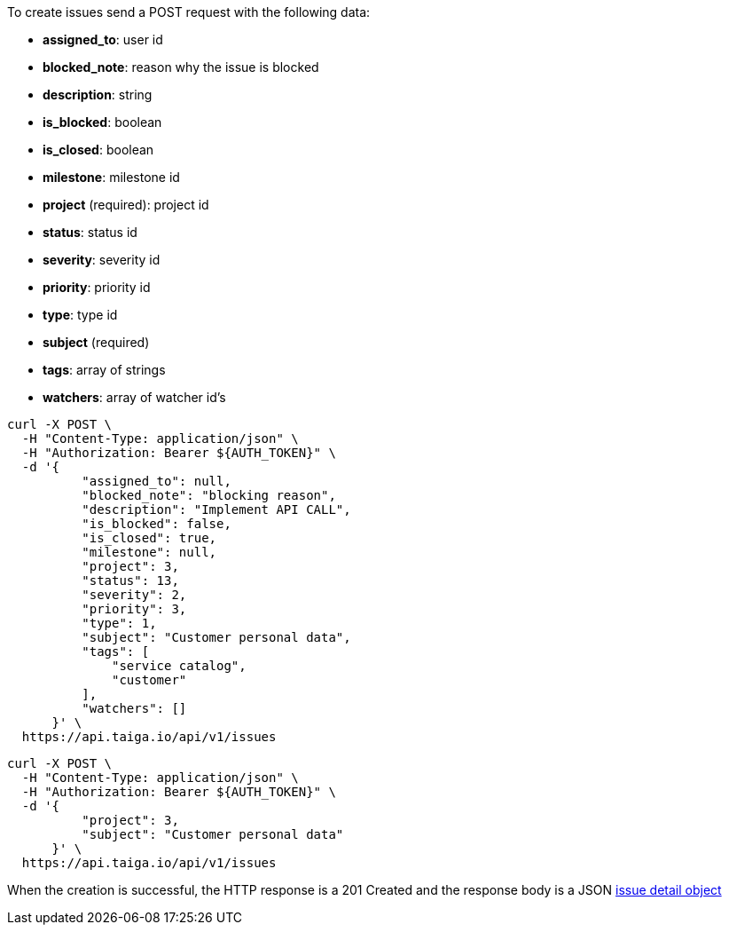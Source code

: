 To create issues send a POST request with the following data:

- *assigned_to*: user id
- *blocked_note*: reason why the issue is blocked
- *description*: string
- *is_blocked*: boolean
- *is_closed*: boolean
- *milestone*: milestone id
- *project* (required): project id
- *status*: status id
- *severity*: severity id
- *priority*: priority id
- *type*: type id
- *subject* (required)
- *tags*: array of strings
- *watchers*: array of watcher id's


[source,bash]
----
curl -X POST \
  -H "Content-Type: application/json" \
  -H "Authorization: Bearer ${AUTH_TOKEN}" \
  -d '{
          "assigned_to": null,
          "blocked_note": "blocking reason",
          "description": "Implement API CALL",
          "is_blocked": false,
          "is_closed": true,
          "milestone": null,
          "project": 3,
          "status": 13,
          "severity": 2,
          "priority": 3,
          "type": 1,
          "subject": "Customer personal data",
          "tags": [
              "service catalog",
              "customer"
          ],
          "watchers": []
      }' \
  https://api.taiga.io/api/v1/issues
----

[source,bash]
----
curl -X POST \
  -H "Content-Type: application/json" \
  -H "Authorization: Bearer ${AUTH_TOKEN}" \
  -d '{
          "project": 3,
          "subject": "Customer personal data"
      }' \
  https://api.taiga.io/api/v1/issues
----

When the creation is successful, the HTTP response is a 201 Created and the response body is a JSON link:#object-issue-detail[issue detail object]
